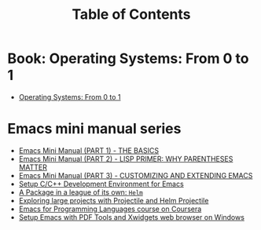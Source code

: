 #+TITLE: Table of Contents


* Book: Operating Systems: From 0 to 1
+ [[https://tuhdo.github.io/os01/][Operating Systems: From 0 to 1]]
* Emacs mini manual series
+ [[file:emacs-tutor.org][Emacs Mini Manual (PART 1) - THE BASICS]]
+ [[file:emacs-tutor2.org][Emacs Mini Manual (PART 2) - LISP PRIMER: WHY PARENTHESES MATTER]]
+ [[file:emacs-tutor3.org][Emacs Mini Manual (PART 3) - CUSTOMIZING AND EXTENDING EMACS]]
+ [[file:c-ide.org][Setup C/C++ Development Environment for Emacs]]
+ [[file:helm-intro.org][A Package in a league of its own: =Helm=]]
+ [[file:helm-projectile.org][Exploring large projects with Projectile and Helm Projectile]]
+ [[file:emacs-for-proglang.org][Emacs for Programming Languages course on Coursera]]
+ [[file:setup-emacs-windows.org][Setup Emacs with PDF Tools and Xwidgets web browser on Windows]]

